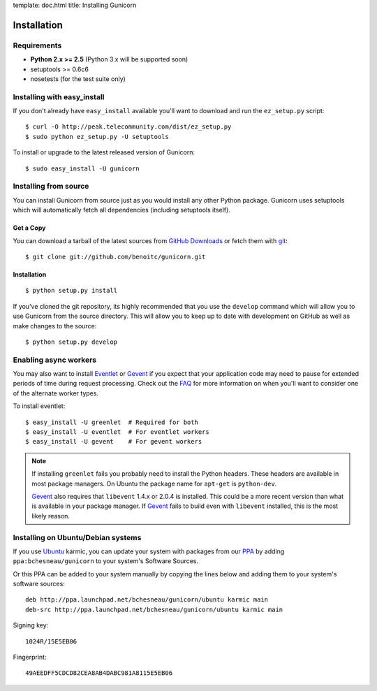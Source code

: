 template: doc.html
title: Installing Gunicorn

Installation
============

Requirements
------------

- **Python 2.x >= 2.5** (Python 3.x will be supported soon)
- setuptools >= 0.6c6
- nosetests (for the test suite only)

Installing with easy_install
----------------------------

If you don't already have ``easy_install`` available you'll want to download
and run the ``ez_setup.py`` script::

  $ curl -O http://peak.telecommunity.com/dist/ez_setup.py
  $ sudo python ez_setup.py -U setuptools

To install or upgrade to the latest released version of Gunicorn::

  $ sudo easy_install -U gunicorn

Installing from source
----------------------

You can install Gunicorn from source just as you would install any other
Python package. Gunicorn uses setuptools which will automatically fetch all
dependencies (including setuptools itself).

Get a Copy
++++++++++

You can download a tarball of the latest sources from `GitHub Downloads`_ or
fetch them with git_::

    $ git clone git://github.com/benoitc/gunicorn.git

Installation
++++++++++++

::

  $ python setup.py install

If you've cloned the git repository, its highly recommended that you use the
``develop`` command which will allow you to use Gunicorn from the source
directory. This will allow you to keep up to date with development on GitHub as
well as make changes to the source::

  $ python setup.py develop
  
Enabling async workers
----------------------

You may also want to install Eventlet_ or Gevent_ if you expect that your
application code may need to pause for extended periods of time during
request processing. Check out the FAQ_ for more information on when you'll
want to consider one of the alternate worker types.

To install eventlet::

    $ easy_install -U greenlet  # Required for both
    $ easy_install -U eventlet  # For eventlet workers
    $ easy_install -U gevent    # For gevent workers

.. note::
    If installing ``greenlet`` fails you probably need to install
    the Python headers. These headers are available in most package
    managers. On Ubuntu the package name for ``apt-get`` is
    ``python-dev``.

    Gevent_ also requires that ``libevent`` 1.4.x or 2.0.4 is installed.
    This could be a more recent version than what is available in your
    package manager. If Gevent_ fails to build even with ``libevent``
    installed, this is the most likely reason.

Installing on Ubuntu/Debian systems
-----------------------------------

If you use Ubuntu_ karmic, you can update your system with packages from
our PPA_ by adding ``ppa:bchesneau/gunicorn`` to your system's Software
Sources.

Or this PPA can be added to your system manually by copying the lines below
and adding them to your system's software sources::

  deb http://ppa.launchpad.net/bchesneau/gunicorn/ubuntu karmic main 
  deb-src http://ppa.launchpad.net/bchesneau/gunicorn/ubuntu karmic main
  
Signing key::

  1024R/15E5EB06
  
Fingerprint::

  49AEEDFF5CDCD82CEA8AB4DABC981A8115E5EB06

.. _`GitHub Downloads`: http://github.com/benoitc/gunicorn/downloads
.. _FAQ: faq.html
.. _git: http://git-scm.com/
.. _Eventlet: http://eventlet.net
.. _Gevent: http://gevent.org
.. _libev: http://software.schmorp.de/pkg/libev.html
.. _Ubuntu: http://www.ubuntu.com/
.. _PPA: https://launchpad.net/~bchesneau/+archive/gunicorn

